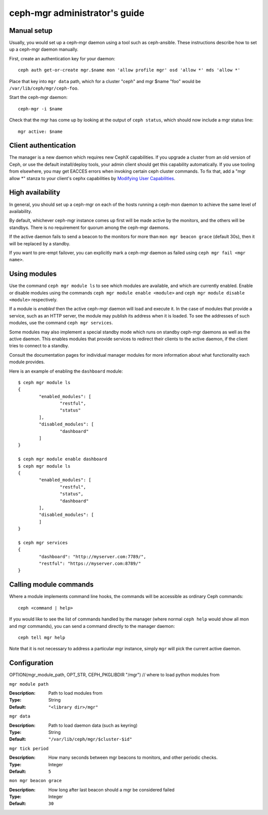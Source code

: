.. _mgr-administrator-guide:

ceph-mgr administrator's guide
==============================

Manual setup
------------

Usually, you would set up a ceph-mgr daemon using a tool such
as ceph-ansible.  These instructions describe how to set up
a ceph-mgr daemon manually.

First, create an authentication key for your daemon::

    ceph auth get-or-create mgr.$name mon 'allow profile mgr' osd 'allow *' mds 'allow *'

Place that key into ``mgr data`` path, which for a cluster "ceph"
and mgr $name "foo" would be ``/var/lib/ceph/mgr/ceph-foo``.

Start the ceph-mgr daemon::

    ceph-mgr -i $name

Check that the mgr has come up by looking at the output
of ``ceph status``, which should now include a mgr status line::

    mgr active: $name

Client authentication
---------------------

The manager is a new daemon which requires new CephX capabilities. If you upgrade
a cluster from an old version of Ceph, or use the default install/deploy tools,
your admin client should get this capability automatically. If you use tooling from
elsewhere, you may get EACCES errors when invoking certain ceph cluster commands.
To fix that, add a "mgr allow \*" stanza to your client's cephx capabilities by
`Modifying User Capabilities`_.

High availability
-----------------

In general, you should set up a ceph-mgr on each of the hosts
running a ceph-mon daemon to achieve the same level of availability.

By default, whichever ceph-mgr instance comes up first will be made
active by the monitors, and the others will be standbys.  There is
no requirement for quorum among the ceph-mgr daemons.

If the active daemon fails to send a beacon to the monitors for
more than ``mon mgr beacon grace`` (default 30s), then it will be replaced
by a standby.

If you want to pre-empt failover, you can explicitly mark a ceph-mgr
daemon as failed using ``ceph mgr fail <mgr name>``.

Using modules
-------------

Use the command ``ceph mgr module ls`` to see which modules are
available, and which are currently enabled.  Enable or disable modules
using the commands ``ceph mgr module enable <module>`` and
``ceph mgr module disable <module>`` respectively.

If a module is *enabled* then the active ceph-mgr daemon will load
and execute it.  In the case of modules that provide a service,
such as an HTTP server, the module may publish its address when it
is loaded.  To see the addresses of such modules, use the command 
``ceph mgr services``.

Some modules may also implement a special standby mode which runs on
standby ceph-mgr daemons as well as the active daemon.  This enables
modules that provide services to redirect their clients to the active
daemon, if the client tries to connect to a standby.

Consult the documentation pages for individual manager modules for more
information about what functionality each module provides.

Here is an example of enabling the ``dashboard`` module:

::

	$ ceph mgr module ls
	{
		"enabled_modules": [
			"restful",
			"status"
		],
		"disabled_modules": [
			"dashboard"
		]
	}

	$ ceph mgr module enable dashboard
	$ ceph mgr module ls
	{
		"enabled_modules": [
			"restful",
			"status",
			"dashboard"
		],
		"disabled_modules": [
		]
	}

	$ ceph mgr services
	{
		"dashboard": "http://myserver.com:7789/",
		"restful": "https://myserver.com:8789/"
	}


Calling module commands
-----------------------

Where a module implements command line hooks, the commands will
be accessible as ordinary Ceph commands::

    ceph <command | help>

If you would like to see the list of commands handled by the
manager (where normal ``ceph help`` would show all mon and mgr commands),
you can send a command directly to the manager daemon::

    ceph tell mgr help

Note that it is not necessary to address a particular mgr instance,
simply ``mgr`` will pick the current active daemon.

Configuration
-------------

OPTION(mgr_module_path, OPT_STR, CEPH_PKGLIBDIR "/mgr") // where to load python modules from

``mgr module path``

:Description: Path to load modules from
:Type: String
:Default: ``"<library dir>/mgr"``

``mgr data``

:Description: Path to load daemon data (such as keyring)
:Type: String
:Default: ``"/var/lib/ceph/mgr/$cluster-$id"``

``mgr tick period``

:Description: How many seconds between mgr beacons to monitors, and other
              periodic checks.
:Type: Integer
:Default: ``5``

``mon mgr beacon grace``

:Description: How long after last beacon should a mgr be considered failed
:Type: Integer
:Default: ``30``

.. _Modifying User Capabilities: ../../rados/operations/user-management/#modify-user-capabilities
